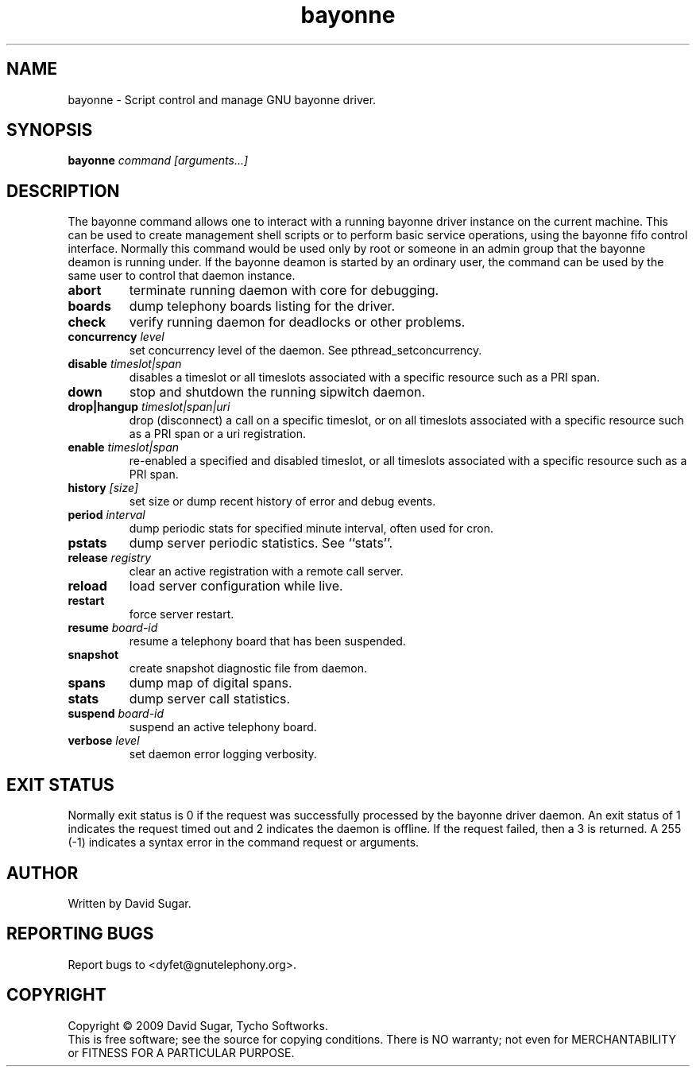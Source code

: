 .TH bayonne "8" "January 2009" "GNU Bayonne" "GNU Telephony"
.SH NAME
bayonne \- Script control and manage GNU bayonne driver.
.SH SYNOPSIS
.B bayonne \fIcommand\fR \fI[arguments...]\fR
.br
.SH DESCRIPTION
The bayonne command allows one to interact with a running bayonne driver
instance on the current machine.  This can be used to create management shell
scripts or to perform basic service operations, using the bayonne fifo control
interface.  Normally this command would be used only by root or someone in an
admin group that the bayonne deamon is running under.  If the bayonne deamon
is started by an ordinary user, the command can be used by the same user to
control that daemon instance.
.PP
.TP
\fBabort\fR
terminate running daemon with core for debugging.
.TP
\fBboards\fR
dump telephony boards listing for the driver.
.TP
\fBcheck\fR
verify running daemon for deadlocks or other problems.
.TP
\fBconcurrency\fR \fIlevel\fR
set concurrency level of the daemon.  See pthread_setconcurrency.
.TP
\fBdisable\fR \fItimeslot|span\fR
disables a timeslot or all timeslots associated with a specific resource such
as a PRI span.
.TP
\fBdown\fR
stop and shutdown the running sipwitch daemon.
.TP
\fBdrop|hangup\fR \fItimeslot|span|uri\fR
drop (disconnect) a call on a specific timeslot, or on all timeslots associated
with a specific resource such as a PRI span or a uri registration.
.TP
\fBenable\fR \fItimeslot|span\fR
re-enabled a specified and disabled timeslot, or all timeslots associated with 
a specific resource such as a PRI span.
.TP
\fBhistory\fR \fI[size]\fR
set size or dump recent history of error and debug events.
.TP
\fBperiod\fR \fIinterval\fR
dump periodic stats for specified minute interval, often used for cron.
.TP
\fBpstats\fR
dump server periodic statistics.  See ``stats''.
.TP
\fBrelease\fR \fIregistry\fR
clear an active registration with a remote call server.
.TP
\fBreload\fR
load server configuration while live.
.TP
\fBrestart\fR
force server restart.
.TP
\fBresume\fR \fIboard-id\fR
resume a telephony board that has been suspended.
.TP
\fBsnapshot\fR
create snapshot diagnostic file from daemon.
.TP
\fBspans\fR
dump map of digital spans.
.TP
\fBstats\fR
dump server call statistics.
.TP
\fBsuspend\fR \fIboard-id\fR
suspend an active telephony board.
.TP
\fBverbose\fR \fIlevel\fR
set daemon error logging verbosity.
.SH "EXIT STATUS"
Normally exit status is 0 if the request was successfully processed by the
bayonne driver daemon.  An exit status of 1 indicates the request timed
out and 2 indicates the daemon is offline.  If the request failed, then a
3 is returned.  A 255 (\-1) indicates a syntax error in the command request
or arguments. 
.SH AUTHOR
Written by David Sugar.
.SH "REPORTING BUGS"
Report bugs to <dyfet@gnutelephony.org>.
.SH COPYRIGHT
Copyright \(co 2009 David Sugar, Tycho Softworks.
.br
This is free software; see the source for copying conditions.  There is NO
warranty; not even for MERCHANTABILITY or FITNESS FOR A PARTICULAR
PURPOSE. 


